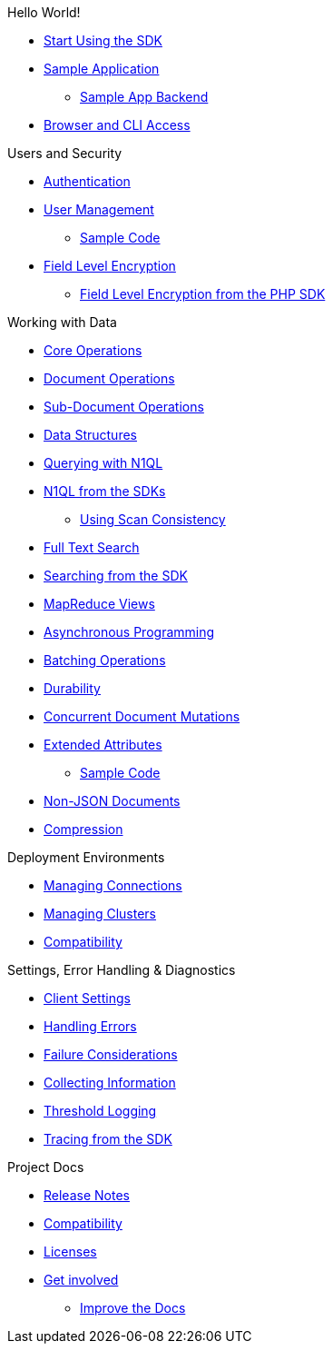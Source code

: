 .Hello World!
* xref:start-using-sdk.adoc[Start Using the SDK]
* xref:sample-application.adoc[Sample Application]
 ** xref:sample-app-backend.adoc[Sample App Backend]
* xref:webui-cli-access.adoc[Browser and CLI Access]

.Users and Security
* xref:sdk-authentication-overview.adoc[Authentication]
* xref:sdk-user-management-overview.adoc[User Management]
 ** xref:sdk-user-management-example.adoc[Sample Code]
* xref:encryption.adoc[Field Level Encryption]
 ** xref:encrypting-using-sdk.adoc[Field Level Encryption from the PHP SDK]

.Working with Data
* xref:core-operations.adoc[Core Operations]
* xref:document-operations.adoc[Document Operations]
* xref:subdocument-operations.adoc[Sub-Document Operations]
* xref:datastructures.adoc[Data Structures]
* xref:n1ql-query.adoc[Querying with N1QL]
* xref:n1ql-queries-with-sdk.adoc[N1QL from the SDKs]
 ** xref:scan-consistency-examples.adoc[Using Scan Consistency]
* xref:full-text-search-overview.adoc[Full Text Search]
* xref:full-text-searching-with-sdk.adoc[Searching from the SDK]
* xref:view-queries-with-sdk.adoc[MapReduce Views]
* xref:async-programming.adoc[Asynchronous Programming]
* xref:batching-operations.adoc[Batching Operations]
* xref:durability.adoc[Durability]
* xref:concurrent-mutations-cluster.adoc[Concurrent Document Mutations]
* xref:sdk-xattr-overview.adoc[Extended Attributes]
 ** xref:sdk-xattr-example.adoc[Sample Code]
* xref:nonjson.adoc[Non-JSON Documents]
* xref:compression-intro.adoc[Compression]

.Deployment Environments
* xref:managing-connections.adoc[Managing Connections]
* xref:managing-clusters.adoc[Managing Clusters]
* xref:compatibility-versions-features.adoc[Compatibility]

.Settings, Error Handling & Diagnostics
* xref:client-settings.adoc[Client Settings]
* xref:handling-error-conditions.adoc[Handling Errors]
* xref:failure-considerations.adoc[Failure Considerations]
* xref:collecting-information-and-logging.adoc[Collecting Information]
* xref:threshold-logging.adoc[Threshold Logging]
* xref:tracing-from-the-sdk.adoc[Tracing from the SDK]

.Project Docs
* xref:relnotes-php-sdk.adoc[Release Notes]
* xref:compatibility-versions-features.adoc[Compatibility]
* xref:sdk-licenses.adoc[Licenses]
* xref:get-involved.adoc[Get involved]
 ** https://docs.couchbase.com/home/contribute/index.html[Improve the Docs]
